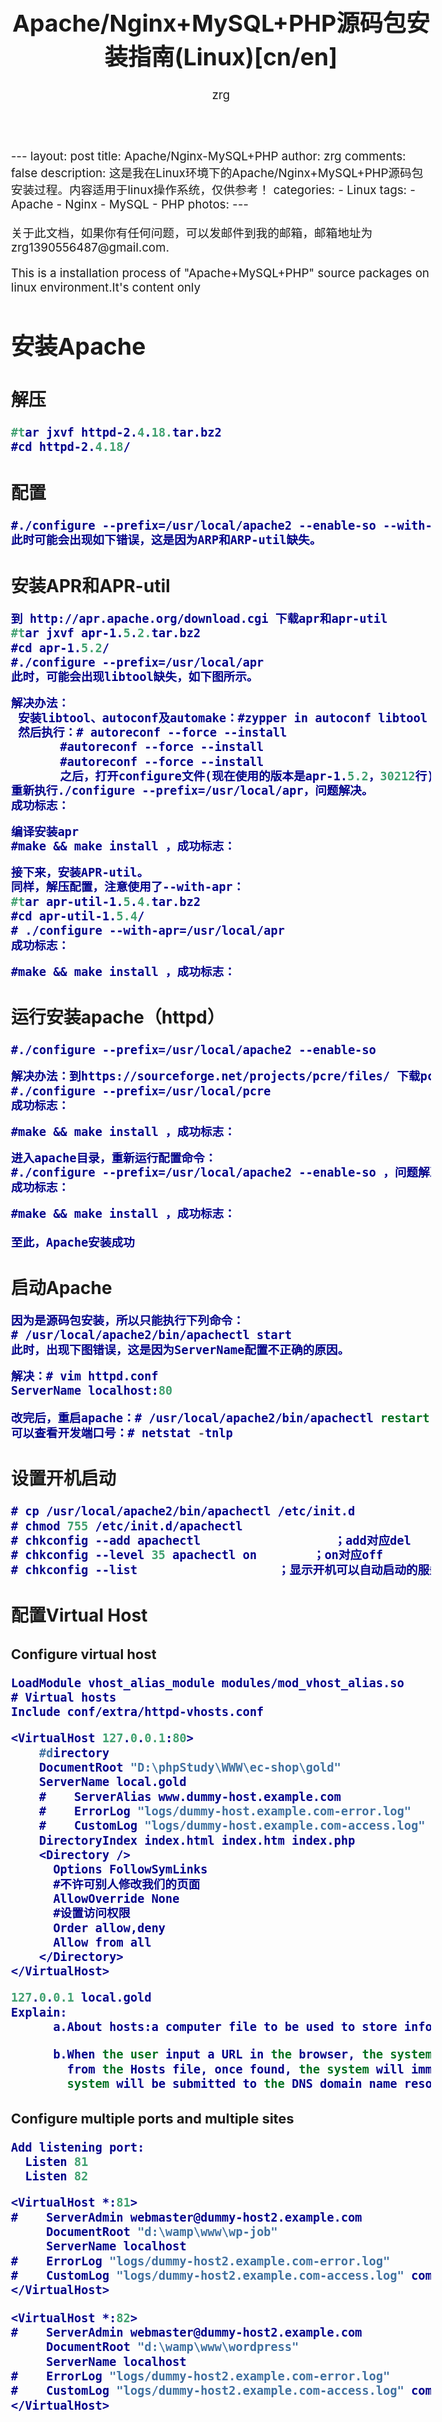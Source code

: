 #+TITLE:     Apache/Nginx+MySQL+PHP源码包安装指南(Linux)[cn/en]
#+AUTHOR:    zrg
#+EMAIL:     zrg1390556487@gmail.com
#+LANGUAGE:  cn
#+OPTIONS:   H:3 num:nil toc:nil \n:nil @:t ::t |:t ^:nil -:t f:t *:t <:t
#+OPTIONS:   TeX:t LaTeX:t skip:nil d:nil todo:t pri:nil tags:not-in-toc
#+INFOJS_OPT: view:plain toc:t ltoc:t mouse:underline buttons:0 path:http://cs3.swfc.edu.cn/~20121156044/.org-info.js />
#+HTML_HEAD: <link rel="stylesheet" type="text/css" href="http://cs3.swfu.edu.cn/~20121156044/.org-manual.css" />
#+HTML_HEAD: <style>body {font-size:14pt} code {font-weight:bold;font-size:100%; color:darkblue}</style>
#+EXPORT_SELECT_TAGS: export
#+EXPORT_EXCLUDE_TAGS: noexport
#+LINK_UP:   
#+LINK_HOME: 
#+XSLT: 

#+BEGIN_EXPORT HTML
---
layout: post
title: Apache/Nginx-MySQL+PHP
author: zrg
comments: false
description: 这是我在Linux环境下的Apache/Nginx+MySQL+PHP源码包安装过程。内容适用于linux操作系统，仅供参考！
categories:
- Linux
tags:
- Apache
- Nginx
- MySQL
- PHP
photos:
---
#+END_EXPORT

# (setq org-export-html-use-infojs nil)
关于此文档，如果你有任何问题，可以发邮件到我的邮箱，邮箱地址为 zrg1390556487@gmail.com.

This is a installation process of "Apache+MySQL+PHP" source packages on linux environment.It's content only  
# (setq org-export-html-style nil)

* 安装Apache
** 解压
#+BEGIN_SRC emacs-lisp
#tar jxvf httpd-2.4.18.tar.bz2
#cd httpd-2.4.18/
#+END_SRC
** 配置
#+BEGIN_SRC emacs-lisp
#./configure --prefix=/usr/local/apache2 --enable-so --with-included-apr
此时可能会出现如下错误，这是因为ARP和ARP-util缺失。
#+END_SRC
#+ATTR_HTML::align center
[[../../../../../assets/images/apache-1.png]]
** 安装APR和APR-util
#+BEGIN_SRC emacs-lisp
到 http://apr.apache.org/download.cgi 下载apr和apr-util
#tar jxvf apr-1.5.2.tar.bz2
#cd apr-1.5.2/
#./configure --prefix=/usr/local/apr
此时，可能会出现libtool缺失，如下图所示。
#+END_SRC
#+ATTR_HTML::align center
[[../../../../../assets/images/apache-2.png]]
#+BEGIN_SRC emacs-lisp
解决办法：
 安装libtool、autoconf及automake：#zypper in autoconf libtool automake
 然后执行：# autoreconf --force --install
       #autoreconf --force --install
       #autoreconf --force --install
       之后，打开configure文件(现在使用的版本是apr-1.5.2，30212行)，注释   $RM -f "$cfgfile"，就是在前面添加“#”。
重新执行./configure --prefix=/usr/local/apr，问题解决。
成功标志：
#+END_SRC
#+ATTR_HTML::height 600px :align center
[[../../../../../assets/images/apache-3.png]]
#+BEGIN_SRC emacs-lisp
编译安装apr
#make && make install ，成功标志：
#+END_SRC
#+ATTR_HTML::width 800px :align center
[[../../../../../assets/images/apache-4.png]]
#+BEGIN_SRC emacs-lisp
接下来，安装APR-util。
同样，解压配置，注意使用了--with-apr：
#tar apr-util-1.5.4.tar.bz2
#cd apr-util-1.5.4/
# ./configure --with-apr=/usr/local/apr
成功标志：
#+END_SRC
#+ATTR_HTML::height 450px :align center
[[../../../../../assets/images/apache-5.png]]
#+BEGIN_SRC emacs-lisp
#make && make install ，成功标志：
#+END_SRC
#+ATTR_HTML::height 450px :align center
[[../../../../../assets/images/apache-6.png]]
** 运行安装apache（httpd）
#+BEGIN_SRC emacs-lisp
#./configure --prefix=/usr/local/apache2 --enable-so
#+END_SRC
#+ATTR_HTML::align center
[[../../../../../assets/images/apache-7.png]]
#+BEGIN_SRC emacs-lisp
解决办法：到https://sourceforge.net/projects/pcre/files/ 下载pcre并安装。
#./configure --prefix=/usr/local/pcre
成功标志：
#+END_SRC
#+ATTR_HTML::height 500px :align center
[[../../../../../assets/images/apache-8.png]]
#+BEGIN_SRC emacs-lisp
#make && make install ，成功标志：
#+END_SRC
#+ATTR_HTML::width 820px :align center
[[../../../../../assets/images/apache-9.png]]
#+BEGIN_SRC emacs-lisp
进入apache目录，重新运行配置命令：
#./configure --prefix=/usr/local/apache2 --enable-so ，问题解决。
成功标志：
#+END_SRC
#+ATTR_HTML::heght 600px :width 480px :align center
[[../../../../../assets/images/apache-10.png]]
#+BEGIN_SRC emacs-lisp
#make && make install ，成功标志：
#+END_SRC
#+ATTR_HTML::width 650px :align center
[[../../../../../assets/images/apache-11.png]]
: 至此，Apache安装成功
** 启动Apache
#+BEGIN_SRC emacs-lisp
因为是源码包安装，所以只能执行下列命令：
# /usr/local/apache2/bin/apachectl start
此时，出现下图错误，这是因为ServerName配置不正确的原因。
#+END_SRC
#+ATTR_HTML::align center
[[../../../../../assets/images/apache-12.png]]
#+BEGIN_SRC emacs-lisp
解决：# vim httpd.conf
ServerName localhost:80

改完后，重启apache：# /usr/local/apache2/bin/apachectl restart
可以查看开发端口号：# netstat -tnlp
#+END_SRC
** 设置开机启动
#+BEGIN_SRC emacs-lisp
# cp /usr/local/apache2/bin/apachectl /etc/init.d
# chmod 755 /etc/init.d/apachectl
# chkconfig --add apachectl                   ；add对应del
# chkconfig --level 35 apachectl on        ；on对应off
# chkconfig --list                    ；显示开机可以自动启动的服务
#+END_SRC
** 配置Virtual Host
*** Configure virtual host
 #+NAME: httpd.conf
 #+BEGIN_SRC emacs-lisp
  LoadModule vhost_alias_module modules/mod_vhost_alias.so
  # Virtual hosts 
  Include conf/extra/httpd-vhosts.conf
 #+END_SRC

 #+NAME: httpd-vhosts.conf
 #+BEGIN_SRC emacs-lisp
  <VirtualHost 127.0.0.1:80>
      #directory
      DocumentRoot "D:\phpStudy\WWW\ec-shop\gold"
      ServerName local.gold
      #    ServerAlias www.dummy-host.example.com
      #    ErrorLog "logs/dummy-host.example.com-error.log"
      #    CustomLog "logs/dummy-host.example.com-access.log" common
      DirectoryIndex index.html index.htm index.php
      <Directory />
        Options FollowSymLinks
        #不许可别人修改我们的页面
        AllowOverride None
        #设置访问权限
        Order allow,deny
        Allow from all
      </Directory>
  </VirtualHost>
 #+END_SRC
#+NAME: /etc/hosts
#+BEGIN_SRC emacs-lisp
 127.0.0.1 local.gold
 Explain:
       a.About hosts:a computer file to be used to store information on where to find an internet host on a computer network
       
       b.When the user input a URL in the browser, the system will automatically search for the corresponding IP address 
         from the Hosts file, once found, the system will immediately open the corresponding page, if not found, then the 
         system will be submitted to the DNS domain name resolution server IP address.
#+END_SRC
*** Configure multiple ports and multiple sites
 #+NAME: httpd.conf
 #+BEGIN_SRC emacs-lisp
  Add listening port:
    Listen 81
    Listen 82
 #+END_SRC

 #+NAME: httpd-vhosts.conf
 #+BEGIN_SRC emacs-lisp
  <VirtualHost *:81>
  #    ServerAdmin webmaster@dummy-host2.example.com
       DocumentRoot "d:\wamp\www\wp-job"
       ServerName localhost
  #    ErrorLog "logs/dummy-host2.example.com-error.log"
  #    CustomLog "logs/dummy-host2.example.com-access.log" common
  </VirtualHost>
 
  <VirtualHost *:82>
  #    ServerAdmin webmaster@dummy-host2.example.com
       DocumentRoot "d:\wamp\www\wordpress"
       ServerName localhost
  #    ErrorLog "logs/dummy-host2.example.com-error.log"
  #    CustomLog "logs/dummy-host2.example.com-access.log" common
  </VirtualHost>
 #+END_SRC
* 安装Nginx
** Nginx 介绍
: Nginx是一款免费、开源、高效的 HTTP 服务器，Nginx是以稳定著称，丰富的功能，结构简单，低资源消耗。
** 配置yum源
#+BEGIN_SRC
[nginx]
name=nginx repo
baseurl=http://nginx.org/packages/centos/$releasever/$basearch/
gpgcheck=0
enabled=1
#+END_SRC
** 安装(Installing)
: yum install -y nginx

: //设置nginx开机自启动
: systemctl enable nginx.service

: //启动/停止/重新启动nginx
: systemctl start/stop/restart nginx.service
** 打开 HTTP 和 HTTPS 防火墙端口
: firewall-cmd –permanent –zone=public –add-service=http
: firewall-cmd –permanent –zone=public –add-service=https
: firewall-cmd –reload
** 配置Nginx
*** /etc/nginx/conf.d/default.conf
: 环境要求:能够正常访问网页
#+BEGIN_SRC emacs_lisp
server {
    listen       80;
    server_name  localhost;

    #charset koi8-r;
    access_log  /var/log/nginx/default.access.log  main;

    location / {
        root   /srv/www;
        index  index.php index.html index.htm;
    }

    error_page  404              /404.html;

    # redirect server error pages to the static page /50x.html
    #
    error_page   500 502 503 504  /50x.html;
    location = /50x.html {
        root   /srv/www;
    }

    # proxy the PHP scripts to Apache listening on 127.0.0.1:80
    #
    #location ~ \.php$ {
    #    proxy_pass   http://127.0.0.1;
    #}

    # pass the PHP scripts to FastCGI server listening on 127.0.0.1:9000
    #
    location ~ \.php$ {
        root           /srv/www;
        fastcgi_pass   127.0.0.1:9000;
        fastcgi_index  index.php;
        fastcgi_param  SCRIPT_FILENAME  $document_root$fastcgi_script_name;
        include        fastcgi_params;
    }

    # deny access to .htaccess files, if Apache's document root
    # concurs with nginx's one
    #
    location ~ /\.ht {
        deny  all;
    }
}
#+END_SRC
*** /etc/nginx/conf.d/vhosts/finance.conf
: 环境要求：php, ThinkPHP5, pathinfo,  
#+BEGIN_SRC emacs-lisp
server {
    listen       8080;
    server_name  localhost;

    #charset koi8-r;
    access_log  /var/log/nginx/finance.access.log  main;

    location / {
        root   /srv/www/finance/public;
        index  index.php index.html index.htm;
        if (!-e $request_filename) {
                rewrite  ^(.*)$ /index.php?s=/$1 last;
                break;
        }
    }

    error_page  404              /404.html;

    # redirect server error pages to the static page /50x.html
    #
    error_page   500 502 503 504  /50x.html;
    location = /50x.html {
        root   /srv/www;
    }

    # proxy the PHP scripts to Apache listening on 127.0.0.1:80
    #
    #location ~ \.php$ {
    #    proxy_pass   http://127.0.0.1;
    #}

    # pass the PHP scripts to FastCGI server listening on 127.0.0.1:9000
    #
    location ~ \.php$ {
         root           /srv/www/finance/public;
         fastcgi_pass   127.0.0.1:9000;
         fastcgi_index  index.php;
         fastcgi_param  PHP_VALUE  "open_basedir=/srv/www/finance/:/tmp/:/proc/";
         fastcgi_param  SCRIPT_FILENAME  $document_root$fastcgi_script_name;
         include        fastcgi_params;

         set $real_script_name $fastcgi_script_name;
            if ($fastcgi_script_name ~ "^(.+?\.php)(/.+)$") {
            set $real_script_name $1;
            set $path_info $2;
         }
         fastcgi_param SCRIPT_FILENAME $document_root$real_script_name;
         fastcgi_param SCRIPT_NAME $real_script_name;
         fastcgi_param PATH_INFO $path_info;
    }

    # deny access to .htaccess files, if Apache's document root
    # concurs with nginx's one
    #
    location ~ /\.ht {
        deny  all;
    }
}
#+END_SRC
*** nginx问题解决
: 1. 403 Forbidden
: 问题分析：1）检查文件或目录(/srv/www/)权限问题；2）配置检查：访问文件类型，index index.php index.html index.htm

: 2.访问时，出现以下内容：
: File not found. 
: No input file specified.
: 问题分析：1）检查路径配置是否正确；2）检查php-fpm配置

: 3.
** 参考资料
 : http://www.nginx.cn/231.html
 : https://www.nginx.com/
 : https://www.nginx.com/resources/wiki/start/topics/tutorials/install/
* 安装MySQL
: 注意：这里下载的是rpm安装包。
#+BEGIN_SRC emacs-lisp
1.rpm安装时，报如下错误，这是因为需要安装这些依赖包：
#+END_SRC
#+ATTR_HTML::align center
[[../../../../../assets/images/mysql-1.png]]
#+BEGIN_SRC emacs-lisp
或是这样：
#+END_SRC
#+ATTR_HTML::align center
[[../../../../../assets/images/mysql-2.png]]
#+BEGIN_SRC emacs-lisp
如果是第一个图所示错误，可以下载安装numactl，
# wget http://mirror.centos.org/centos/6/os/x86_64/Packages/numactl-2.0.9-2.el6.x86_64.rpm
# rpm -ivh numactl-2.0.9-2.el6.x86_64.rpm

如果是第二个图所示错误，可以
#rpm -ivh glibc-2.17-4.17.1.x86_64.rpm --force
#+END_SRC
#+BEGIN_SRC emacs-lisp
接着依次安装mysql附带软件：
# rpm -ivh mysql-community-libs-5.6.28-2.sles12.x86_64.rpm
# rpm -ivh mysql-community-client-5.6.28-2.sles12.x86_64.rpm
# rpm -ivh mysql-community-common-5.6.28-2.sles12.x86_64.rpm
# rpm -ivh mysql-community-server-5.6.28-2.sles12.x86_64.rpm

在此安装过程中，可能已经安装它其他版本的mysql，可以通过删除其他版本，在进行安装。
#+END_SRC
: 安装完成后，可以通过 # mysql_secure_installation 命令设置root用户密码。
** 安装MariaDB
: //非源码安装方式
: yum install mariadb mariadb-server net-tools
* 安装PHP
** 安装php扩展
*** jpeg
#+BEGIN_SRC emacs-lisp
官网下载地址：http://www.ijg.org/
安装时需要在安装目录jpeg下新建bin，include，lib，man/man1目录。
#tar -zvxf jpegsrc.v6b.tar.gz
#cd jpeg-6b
#CFLAGS="-O3 -fPIC" ./configure --prefix=/usr/local/jpeg6/ --enable-shared --enable-static
此时可能会报出现如下错误：
#+END_SRC
#+ATTR_HTML::align center
[[../../../../../assets/images/php-1.png]]
#+BEGIN_SRC emacs-lisp
解决：复制config.guess和config.sub到安装目录下
#cp /usr/share/libtool/config/config.guess ./
#cp /usr/share/libtool/config/config.sub ./
再次执行上面的配置语句。问题解决。
使用64位函数库编译安装：
make libdir=/usr/lib64 && make libdir=/usr/lib64 install
成功标志：
#+END_SRC
[[../../../../../assets/images/php-2.png]]
*** libpng
#+BEGIN_SRC emacs-lisp
libpng无需配置
#cp scripts/makefile.std makefile
#vim makefile 
找到CFLAGS，加入-O3 -fPIC -I$(ZLIBINC)
#+END_SRC
[[../../../../../assets/images/php-3.png]]
#+BEGIN_SRC emacs-lisp
#make && make install
此时，可能会出现错误，解决：先把Zlib安装了，在重新安装libpng，如果仍然报错，运行安装zlib-devel
 rpm -ivh zlib-devel-1.2.8-5.1.2.x86_64.rpm
#+END_SRC
[[../../../../../assets/images/php-4.png]]
重新编译出现下图提示信息，此时只需执行下面两个命令即可：
[[../../../../../assets/images/php-5.png]]
#+BEGIN_SRC emacs-lisp
#make clean
在运行一下：
#ldconfig    #动态链接库管理命令，
#+END_SRC
*** freetype
#+BEGIN_SRC emacs-lisp
Freetypr:http://download.savannah.gnu.org/releases/freetype/freetype-2.3.5.tar.gz
# ./configure --prefix=/usr/local/freetype
成功标志：
#+END_SRC
[[../../../../../assets/images/php-6.png]]
#+BEGIN_SRC emacs-lisp
#make && make install
成功标志：
#+END_SRC
[[../../../../../assets/images/php-7.png]]
*** zlib
#+BEGIN_SRC emacs-lisp
#./configure --prefix=/usr/local/zlib
成功标志：
#+END_SRC
[[../../../../../assets/images/php-8.png]]
#+BEGIN_SRC emacs-lisp
#make && make install
成功标志：
#+END_SRC
[[../../../../../assets/images/php-9.png]]
*** gd
#+BEGIN_SRC emacs-lisp
CFLAGS="-O3 -fPIC" ./configure --prefix=/usr/local/gd --with-jpeg=/usr/local/jpeg 
 --with-png=/usr/local/lib --with-zlib=/usr/local/zlib --with-freetype=/usr/local/freetype
成功标志：
#+END_SRC
[[../../../../../assets/images/php-10.png]]
#+BEGIN_SRC emacs-lisp
编译安装：
# make && make install
可能会报如下错误，检查libpng是否安装正确。
#+END_SRC
[[../../../../../assets/images/php-11.png]]
#+BEGIN_SRC emacs-lisp
安装完成标志：
#+END_SRC
[[../../../../../assets/images/php-12.png]]
*** curl
: 下载地址 http://curl.haxx.se/
: #./configure --prefix=/usr/local/curl
: #make && make install ，成功标志:
[[../../../../../assets/images/php-13.png]]
** 安装php
#+BEGIN_SRC emacs-lisp
#tar zxvf php-5.4.45.tar.gz
#cd php-5.4.45
#./configure --prefix=/usr/local/php --with-apxs2=/usr/local/apache2/bin/apxs --with-gd
  --with-jpeg-dir=/usr/local/jpeg6 --with-zlib-dir=/usr/local/zlib --with-png-dir=/usr/local/lib 
  --with-freetype-dir=/usr/local/freetype --with-curl=/usr/local/curl --with-mysql --with-pdo-mysql 
  --with-mysqli --enable-ftp --with-pcre-regex --with-mhash --enable-fpm --enable-mbstring
  --enable-sockets --enable-sysvsem --enable-sysvshm --enable-pcntl --enable-mbregex --enable-zip
  此时，会报下图错误，解决办法就是安装zlib-devel，# zypper in libxml2-devel -y
#+END_SRC
[[../../../../../assets/images/php-14.png]]
#+BEGIN_SRC emacs-lisp
重新执行上面的配置命令。
出现字样"Thank you for using PHP."，表示成功了.
成功标志：
#+END_SRC
[[../../../../../assets/images/php-15.png]]
#+BEGIN_SRC emacs-lisp
编译安装：# make && make install ，成功标志：
#+END_SRC
[[../../../../../assets/images/php-16.png]]
** 检测PHP是否安装成功
#+BEGIN_SRC emacs-lisp
请检查httpd.conf文件中，下面两行代码是否已添加：
LoadModule php5_module        modules/libphp5.so
...
AddType application/x-httpd-php .php
AddType application/x-httpd-php-source .phps
...
<IfModule dir_module>
DirectoryIndex index.php index.html
</IfModule>

编辑完成后，重启apache： /etc/init.d/apachectl restart

创建和编辑php.ini：
#cp php.ini-development /usr/local/php/lib64/
#cd  /usr/local/php/lib64/
#cp php.ini-development php.ini
#vim php.ini
#+END_SRC
[[../../../../../assets/images/php-17.png]]
#+BEGIN_SRC emacs-lisp
新建文件查看phpinfo是否都已加载并正常显示，
<?php
phpinfo();
?>
#+END_SRC
** bcmath扩展安装
#+BEGIN_SRC emacs-lisp
也许这个扩展会用到。

一般情况下这个扩展在php安装的时候，是存在安装包中ext/bcmath目录下。利用phpize进行安装新的php扩展。
#cd ext/bcmath/
#/usr/local/php/bin/phpize                    ；执行(phpize的路径根据各自安装有所不同)
#find /usr/local/php/ -name php-config                ；先查找php-config在哪个地方
#./configure --with-php-config=/usr/local/php/bin/php-config          ；配置bcmath
# make
# make install
# find /usr/local/php/ -name bcmath.so            ；查看bcmath.so在那个路径下
现在配置php，制定扩展路径及加载so文件：
#+END_SRC
[[../../../../../assets/images/php-18.png]]
: 需要安装其他扩展，使用同样的操作。
#+BEGIN_SRC emacs-lisp
特别提示1：
 可能在make的时候，会遇到错误
 错误：‘PHP_FE_END’未声明(不在函数内) -----{error: ‘PHP_FE_END’ undeclared here (not in a function)}
 解决方法： 源代码有错误，进入php-5.3.18/ext/mcrypt目录
 sed -i 's|PHP_FE_END|{NULL,NULL,NULL}|' ./*.c
 sed -i 's|ZEND_MOD_END|{NULL,NULL,NULL}|' ./*.c
 再重新make && make install

特别提示2：
 openssl扩展安装，需要安装libssl-dev,
 $ sudo apt-get install libssl-dev

特别提示3：
 openssl扩展安装配置时，出现错误信息：cannot find config.m4
 解决：mv config0.m4 config.m4
#+END_SRC
** php-fpm配置
: cp /usr/local/php/etc/php-fpm.conf.default etc/php-fpm.conf
: vim /usr/local/php/etc/php-fpm.conf
: content:
:         user=username
:         group=groupname

: //开启php-fpm
: /usr/local/php/sbin/php-fpm start
* Memcache安装指南
** 服务端安装
 : //安装必须组件
 : $apt-get install libevent-dev
 : 或下载libevent-dev源码安装：libevent.org or https://sourceforge.net/projects/levent/

 : //下载Memcached
 : 网址：http://memcached.org/downloads

 : //安装Memcached
 : $tar zxvf memcached-1.5.4.tar.gz
 : $cd memcached-1.5.4
 : $./configure --prefix=/usr/local/memcached --with-libevent=/usr/local/libevent
 : $make && make install
 : 或通过apt-get命令直接安装：$apt-get install memcached

 : //启动Memcached
 : $/usr/local/memcached/bin/memcached -m 64 -p 11211 -u nobody -vv -d
 : -d表示在后台运行
 : $ps aux |grep memcached
** 客户端安装
*** 第一步，安装libmemcached库
: //下载libmemcached
: 网址：https://launchpad.net/

: //解压安装
: $tar zxvf libmemcached-1.0.18.tar.gz
: $cd libmemcached-1.0.18
: $./configure --prefix=/usr/local/libmemcached
: #make && make install
*** 第二步，安装PHP memcache、memcached扩展
### memcache 扩展
: $git clone https://github.com/websupport-sk/pecl-memcache memcache
: $cd memcache
: $/usr/local/php7/bin/phpize
: $./configure --with-php-config=/usr/local/php7/bin/php-config
: #make && make install
: //编辑php.ini文件，加入：extension=memcache.so
: //重启Apache，查看memcache扩展是否加载
### memcached 扩展
: $git clone https;//github.com/php-memcached-dev/php-memcached.git
: $cd php-memcached
: $git checkout php7 //进入php7分支
: $/usr/local/php7/bin/phpize
: $./configure --with-php-config=/usr/local/php7/bin/php-config \
: --with-libmemcached-dir=/usr/local/libmemcached
: --disable-memcached-sasl
: //同样，编辑PHP配置文件，加入：extension=memcached.so
: //重启Apache，查看memcached扩展是否加载
** 参考资料
: memcache官网：http://memcache.org/
: Linux Memcached 安装：http://www.runoob.com/memcached/memcached-install.html
: linux下安装PHP memcached扩展：http://www.cnblogs.com/flywind/p/6021568.html
: 编译安装Memcached勾结php7：https://www.jianshu.com/p/c7e59afabc28
: PHP7 下安装 memcache 和 memcached 扩展：http://www.lnmp.cn/install-memcache-and-memcached-extends-under-php7.html
: Linux下的Memcache安装：http://kimi.it/257.html
: Memcache基础教程：http://kimi.it/259.html
* 再次声明
#+BEGIN_SRC emacs-lisp
由于每台机器安装的系统并非完全一样，安装系统时自带的包有所差异，所以该指南仅供参考。关于该指南，如果你有任何问题，
你可以发邮件到我的邮箱，邮箱地址为 zrg1390556487@gmail.com
#+END_SRC
* 参考资料
: https://xwsoul.com/posts/684

: http://php.net/
: http://www.apache.org/
: https://www.mysql.com/
: https://mariadb.org/


